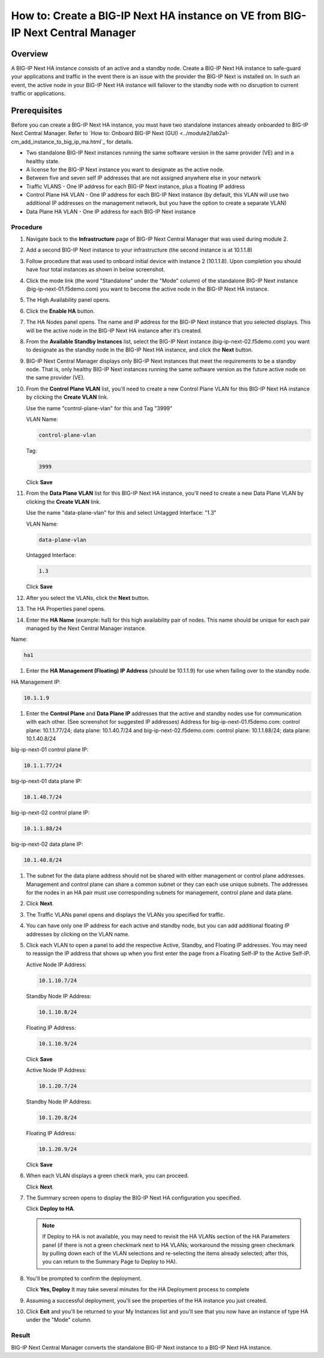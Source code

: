..  Author: Tami Skelton 09/15/2022

===============================================================================
How to: Create a BIG-IP Next HA instance on VE from BIG-IP Next Central Manager
===============================================================================

Overview
========
A BIG-IP Next HA instance consists of an active and a standby node. Create a BIG-IP Next HA instance to safe-guard your applications and traffic in the event there is an issue with the provider the BIG-IP Next is installed on. In such an event, the active node in your BIG-IP Next HA instance will failover to the standby node with no disruption to current traffic or applications.

Prerequisites
=============
Before you can create a BIG-IP Next HA instance, you must have two standalone instances already onboarded to BIG-IP Next Central Manager. Refer to `How to: Onboard BIG-IP Next (GUI) <../module2/lab2a1-cm_add_instance_to_big_ip_ma.html`_ for details.

- Two standalone BIG-IP Next instances running the same software version in the same provider (VE) and in a healthy state.
- A license for the BIG-IP Next instance you want to designate as the active node.
- Between five and seven self IP addresses that are not assigned anywhere else in your network
- Traffic VLANS - One IP address for each BIG-IP Next instance, plus a floating IP address
- Control Plane HA VLAN - One IP address for each BIG-IP Next instance (by default, this VLAN will use two additional IP addresses on the management network, but you have the option to create a separate VLAN)
- Data Plane HA VLAN - One IP address for each BIG-IP Next instance

---------
Procedure
---------
#. Navigate back to the **Infrastructure** page of BIG-IP Next Central Manager that was used during module 2.
#. Add a second BIG-IP Next instance to your infrastructure (the second instance is at 10.1.1.8)
   
   .. image:: ./lab6_img01_add_second_instance.png
      :scale: 25%
#. Follow procedure that was used to onboard initial device with instance 2 (10.1.1.8). Upon completion you should have four total instances as shown in below screenshot.
   
   .. image:: ./lab6_img02_my_instances_list_4_instances.png
      :scale: 25%
#. Click the mode link (the word "Standalone" under the "Mode" column) of the standalone BIG-IP Next instance (big-ip-next-01.f5demo.com) you want to become the active node in the BIG-IP Next HA instance.
   
   .. image:: ./lab6_img03_enable_ha_on_instance1.png
      :scale: 25%
#. The High Availability panel opens.
#. Click the **Enable HA** button.
#. The HA Nodes panel opens.
   The name and IP address for the BIG-IP Next instance that you selected displays.
   This will be the active node in the BIG-IP Next HA instance after it’s created.
#. From the **Available Standby Instances** list, select the BIG-IP Next instance (big-ip-next-02.f5demo.com) you want to designate as the standby node in the BIG-IP Next HA instance, and click the **Next** button.
   
   .. image:: ./lab6_img05_add_ha_select_ha_node.png
      :scale: 25%
#. BIG-IP Next Central Manager displays only BIG-IP Next instances that meet the requirements to be a standby node. That is, only healthy BIG-IP Next instances running the same software version as the future active node on the same provider (VE).
#. From the **Control Plane VLAN** list, you'll need to create a new Control Plane VLAN for this BIG-IP Next HA instance by clicking the **Create VLAN** link. 
   
   .. image:: ./lab6_img06_add_ha_vlan_config.png
      :scale: 25%
   Use the name "control-plane-vlan" for this and Tag "3999"

   VLAN Name:

   .. code-block:: console

      control-plane-vlan

   Tag:

   .. code-block:: console

      3999
   
   .. image:: ./lab6_img07_add_ha_create_controlplane_vlan.png
      :scale: 25%
   Click **Save**
#. From the **Data Plane VLAN** list for this BIG-IP Next HA instance, you'll need to create a new Data Plane VLAN by clicking the **Create VLAN** link.
   
   .. image:: ./lab6_img08_add_ha_vlan_data_plane.png
      :scale: 25%
   Use the name "data-plane-vlan" for this and select Untagged Interface: "1.3"

   VLAN Name:

   .. code-block:: console

      data-plane-vlan
   
   Untagged Interface:

   .. code-block:: console

      1.3
   
   .. image:: ./lab6_img09_add_ha_create_dataplane_vlan.png
      :scale: 25%
   Click **Save**
#. After you select the VLANs, click the **Next** button.
   
   .. image:: ./lab6_img10_add_ha_vlan_configuration_complete.png
      :scale: 25%
#. The HA Properties panel opens.
#. Enter the **HA Name** (example: ha1) for this high availability pair of nodes. This name should be unique for each pair managed by the Next Central Manager instance.

Name:

.. code-block:: console

   ha1

#. Enter the **HA Management (Floating) IP Address** (should be 10.1.1.9) for use when failing over to the standby node.

HA Management IP:

.. code-block:: console

   10.1.1.9

#. Enter the **Control Plane** and **Data Plane IP** addresses that the active and standby nodes use for communication with each other. (See screenshot for suggested IP addresses)
   Address for big-ip-next-01.f5demo.com: control plane: 10.1.1.77/24; data plane: 10.1.40.7/24 and big-ip-next-02.f5demo.com: control plane: 10.1.1.88/24; data plane: 10.1.40.8/24

big-ip-next-01 control plane IP:

.. code-block:: console

   10.1.1.77/24

big-ip-next-01 data plane IP:

.. code-block:: console

   10.1.40.7/24

big-ip-next-02 control plane IP:

.. code-block:: console

   10.1.1.88/24

big-ip-next-02 data plane IP:

.. code-block:: console

   10.1.40.8/24

#. The subnet for the data plane address should not be shared with either management or control plane addresses. Management and control plane can share a common subnet or they can each use unique subnets. The addresses for the nodes in an HA pair must use corresponding subnets for management, control plane and data plane.
   
   .. image:: ./lab6_img11_add_ha_properties_configured.png
      :scale: 25%
#. Click **Next**.
#. The Traffic VLANs panel opens and displays the VLANs you specified for traffic.
   
   .. image:: ./lab6_img12_traffic_vlan_unconfigured.png
      :scale: 25%
#. You can have only one IP address for each active and standby node, but you can add additional floating IP addresses by clicking on the VLAN name.
#. Click each VLAN to open a panel to add the respective Active, Standby, and Floating IP addresses. You may need to reassign the IP address that shows up when you first enter the page from a Floating Self-IP to the Active Self-IP.
   
   .. image:: ./lab6_img13_add_ha_traffic_vlans_external.png
      :scale: 25%

   Active Node IP Address:

   .. code-block:: console
      
      10.1.10.7/24
   
   Standby Node IP Address:

   .. code-block:: console

      10.1.10.8/24

   Floating IP Address:
   
   .. code-block:: console

      10.1.10.9/24

   Click **Save**
   
   .. image:: ./lab6_img14_add_ha_traffic_vlans_internal.png
      :scale: 25%

   Active Node IP Address:
   
   .. code-block:: console

      10.1.20.7/24

   Standby Node IP Address:
   
   .. code-block:: console

      10.1.20.8/24

   Floating IP Address:
   
   .. code-block:: console

      10.1.20.9/24

   Click **Save**
#. When each VLAN displays a green check mark, you can proceed.
   
   .. image:: ./lab6_img15_add_ha_traffic_vlans_overview_complete.png
      :scale: 25%
   Click **Next**.
#. The Summary screen opens to display the BIG-IP Next HA configuration you specified.
   
   .. image:: ./lab6_img16_add_ha_summary.png
      :scale: 25%
   Click **Deploy to HA**.

   .. note::
      If Deploy to HA is not available, you may need to revisit the HA VLANs section of the HA Parameters panel (if there is not a green checkmark next to HA VLANs; workaround the missing green checkmark by pulling down each of the VLAN selections and re-selecting the items already selected; after this, you can return to the Summary Page to Deploy to HA).

#. You'll be prompted to confirm the deployment.
   
   .. image:: ./lab6_img17_add_ha_deploy_to_ha_confirm.png
      :scale: 25%
   Click **Yes, Deploy**
   It may take several minutes for the HA Deployment process to complete
#. Assuming a successful deployment, you'll see the properties of the HA instance you just created.
   
   .. image:: ./lab6_img18_ha_instance_upgrade.png

#. Click **Exit** and you'll be returned to your My Instances list and you'll see that you now have an instance of type HA under the "Mode" column.
   
   .. image:: ./lab6_img19_my_instances_list_ha_complete.png
      :scale: 25%

------
Result
------
BIG-IP Next Central Manager converts the standalone BIG-IP Next instance to a BIG-IP Next HA instance.

